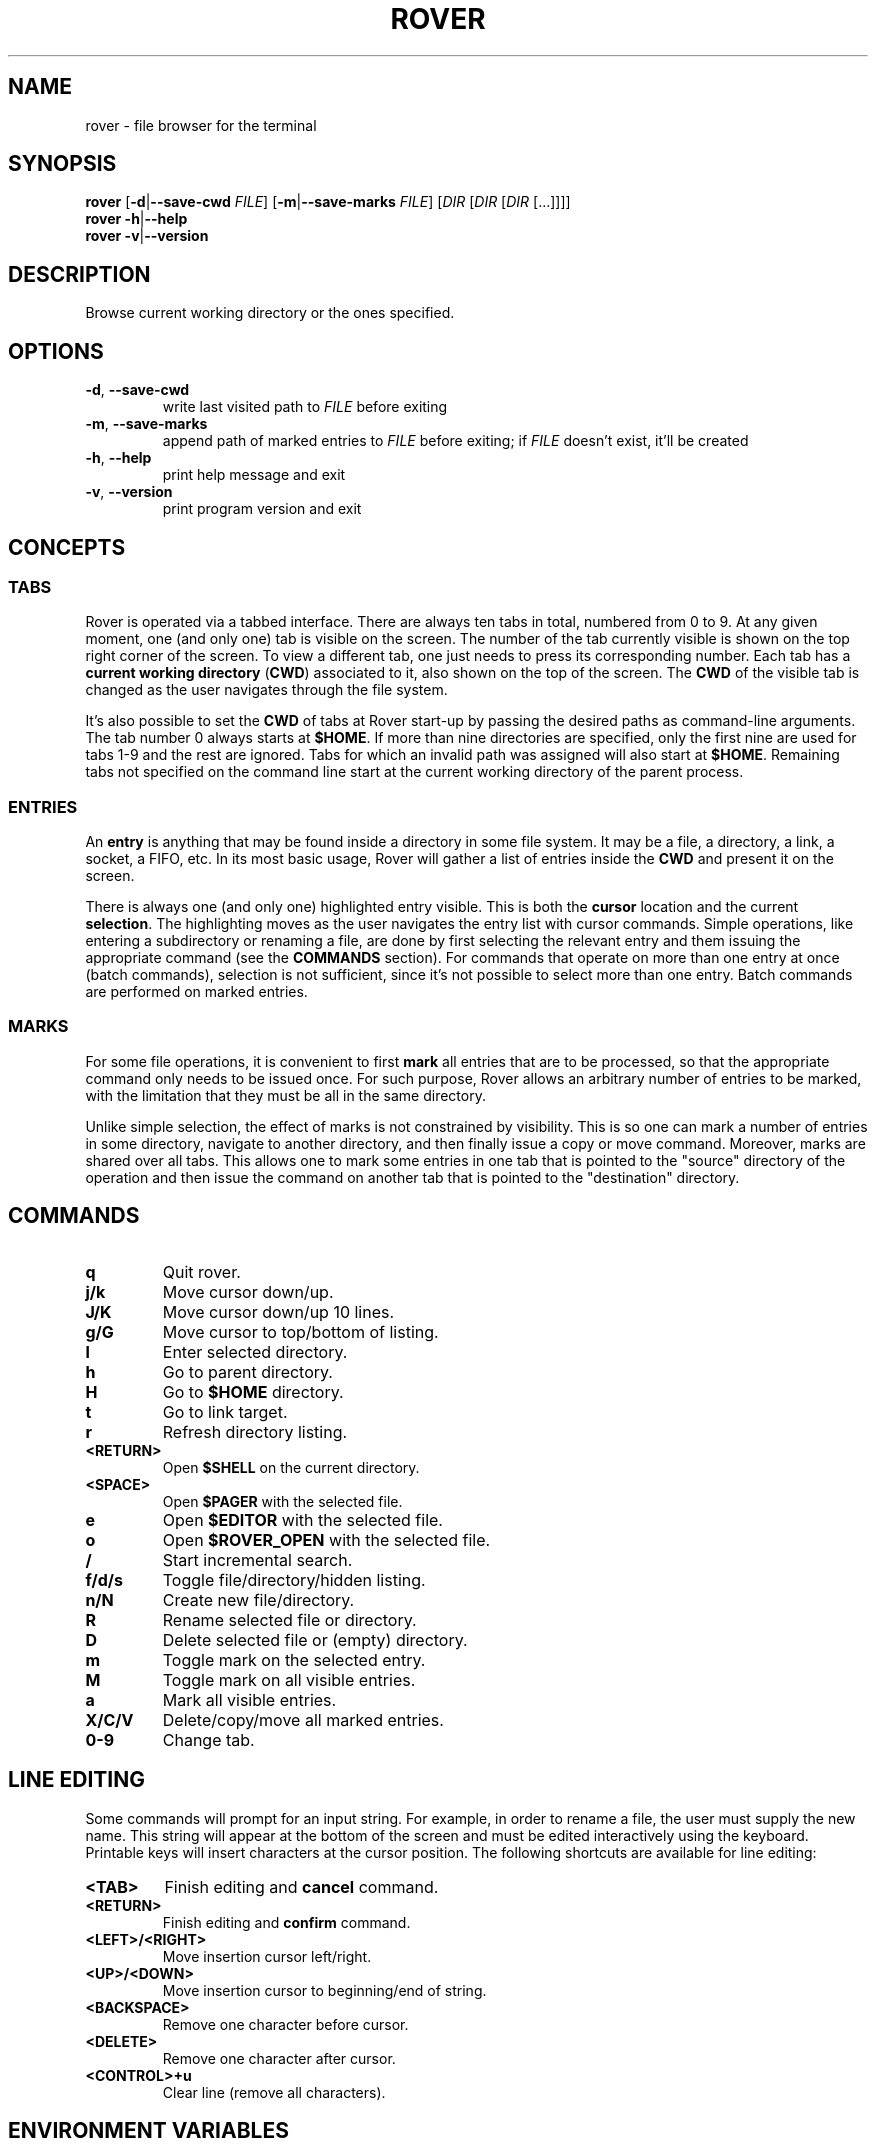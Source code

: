 .TH ROVER 1 rover\-0.4.1
.SH NAME
rover \- file browser for the terminal
.SH SYNOPSIS
.B rover
[\fB\-d\fR|\fB\-\-save\-cwd\fR \fIFILE\fR]
[\fB\-m\fR|\fB\-\-save\-marks\fR \fIFILE\fR]
[\fIDIR\fR [\fIDIR\fR [\fIDIR\fR [...]]]]
.br
.B rover
\fB\-h\fR|\fB\-\-help\fR
.br
.B rover
\fB\-v\fR|\fB\-\-version\fR
.SH DESCRIPTION
Browse current working directory or the ones specified.
.SH OPTIONS
.TP
\fB\-d\fR, \fB\-\-save\-cwd\fR
write last visited path to \fIFILE\fR before exiting
.TP
\fB\-m\fR, \fB\-\-save\-marks\fR
append path of marked entries to \fIFILE\fR before exiting;
if \fIFILE\fR doesn't exist, it'll be created
.TP
\fB\-h\fR, \fB\-\-help\fR
print help message and exit
.TP
\fB\-v\fR, \fB\-\-version\fR
print program version and exit
.SH CONCEPTS
.SS TABS
.PP
Rover is operated via a tabbed interface. There are always ten tabs in total,
numbered from 0 to 9. At any given moment, one (and only one) tab is visible on
the screen. The number of the tab currently visible is shown on the top right
corner of the screen. To view a different tab, one just needs to press its
corresponding number. Each tab has a \fBcurrent working directory\fR (\fBCWD\fR)
associated to it, also shown on the top of the screen. The \fBCWD\fR of the
visible tab is changed as the user navigates through the file system.
.PP
It's also possible to set the \fBCWD\fR of tabs at Rover start-up by passing the
desired paths as command-line arguments. The tab number 0 always starts at
\fB$HOME\fR. If more than nine directories are specified, only the first nine
are used for tabs 1\-9 and the rest are ignored. Tabs for which an invalid path
was assigned will also start at \fB$HOME\fR. Remaining tabs not specified on
the command line start at the current working directory of the parent process.
.SS ENTRIES
.PP
An \fBentry\fR is anything that may be found inside a directory in some file
system. It may be a file, a directory, a link, a socket, a FIFO, etc. In its
most basic usage, Rover will gather a list of entries inside the \fBCWD\fR
and present it on the screen.
.PP
There is always one (and only one) highlighted entry visible. This is both the
\fBcursor\fR location and the current \fBselection\fR. The highlighting moves as
the user navigates the entry list with cursor commands. Simple operations, like
entering a subdirectory or renaming a file, are done by first selecting the
relevant entry and them issuing the appropriate command (see the \fBCOMMANDS\fR
section). For commands that operate on more than one entry at once (batch
commands), selection is not sufficient, since it's not possible to select more
than one entry. Batch commands are performed on marked entries.
.SS MARKS
.PP
For some file operations, it is convenient to first \fBmark\fR all entries that
are to be processed, so that the appropriate command only needs to be issued
once. For such purpose, Rover allows an arbitrary number of entries to be
marked, with the limitation that they must be all in the same directory.
.PP
Unlike simple selection, the effect of marks is not constrained by visibility.
This is so one can mark a number of entries in some directory, navigate to another
directory, and then finally issue a copy or move command. Moreover, marks are
shared over all tabs. This allows one to mark some entries in one tab that is
pointed to the "source" directory of the operation and then issue the command on
another tab that is pointed to the "destination" directory.
.SH COMMANDS
.TP
.B q
Quit rover.
.TP
.B j/k
Move cursor down/up.
.TP
.B J/K
Move cursor down/up 10 lines.
.TP
.B g/G
Move cursor to top/bottom of listing.
.TP
.B l
Enter selected directory.
.TP
.B h
Go to parent directory.
.TP
.B H
Go to \fB$HOME\fR directory.
.TP
.B t
Go to link target.
.TP
.B r
Refresh directory listing.
.TP
.B <RETURN>
Open \fB$SHELL\fR on the current directory.
.TP
.B <SPACE>
Open \fB$PAGER\fR with the selected file.
.TP
.B e
Open \fB$EDITOR\fR with the selected file.
.TP
.B o
Open \fB$ROVER_OPEN\fR with the selected file.
.TP
.B /
Start incremental search.
.TP
.B f/d/s
Toggle file/directory/hidden listing.
.TP
.B n/N
Create new file/directory.
.TP
.B R
Rename selected file or directory.
.TP
.B D
Delete selected file or (empty) directory.
.TP
.B m
Toggle mark on the selected entry.
.TP
.B M
Toggle mark on all visible entries.
.TP
.B a
Mark all visible entries.
.TP
.B X/C/V
Delete/copy/move all marked entries.
.TP
.B 0-9
Change tab.
.SH LINE EDITING
.PP
Some commands will prompt for an input string. For example, in order to rename a
file, the user must supply the new name. This string will appear at the bottom
of the screen and must be edited interactively using the keyboard. Printable
keys will insert characters at the cursor position. The following shortcuts are
available for line editing:
.TP
.B <TAB>
Finish editing and \fBcancel\fR command.
.TP
.B <RETURN>
Finish editing and \fBconfirm\fR command.
.TP
.B <LEFT>/<RIGHT>
Move insertion cursor left/right.
.TP
.B <UP>/<DOWN>
Move insertion cursor to beginning/end of string.
.TP
.B <BACKSPACE>
Remove one character before cursor.
.TP
.B <DELETE>
Remove one character after cursor.
.TP
.B <CONTROL>+u
Clear line (remove all characters).
.SH ENVIRONMENT VARIABLES
.TP
.B HOME
Full path of the home directory.
.TP
.B PATH
Colon\-separated path list for program directories.
.TP
.B SHELL
Name of shell program (e.g. \fI/bin/sh\fP).
.TP
.B PAGER
Name of pager program (e.g. \fIless\fP).
.TP
.B EDITOR
Name of editor program (e.g. \fIvim\fP or \fIemacs\fP).
.TP
.B RVSEL
Rover writes the name of the selected entry to this variable before running a
subprocess. This allows one to use the selection as part of an arbitrary command
by first invoking a shell from Rover (see the \fBCOMMANDS\fR section) and then
typing something like \fBgrep abc "$RVSEL"\fR.
.TP
.B ROVER_OPEN
This variable can be set to a command accepting a single argument: a filename.
The command is supposed to open the given file with an appropriate program.
.SH CONFIGURATION
.PP
If you want to change Rover key bindings or colors, you can edit the
\fIconfig.h\fP file in the source distribution and recompile the program. Rover
will not use or create any external file during its execution, except when asked
to do so by user commands or command-line options.
.SH NOTES
.PP
\fBImportant\fR: Currently, Rover never asks for confirmation before overwriting
existing files while copying/moving marked entries. Please be careful to not
accidentally lose your data.
.SH LINKS
Rover homepage: <http://lecram.github.io/p/rover/>.
.SH SEE ALSO
\fBnoice(1)\fR, \fBmc(1)\fR, \fBvifm(1)\fR, \fBranger(1)\fR
